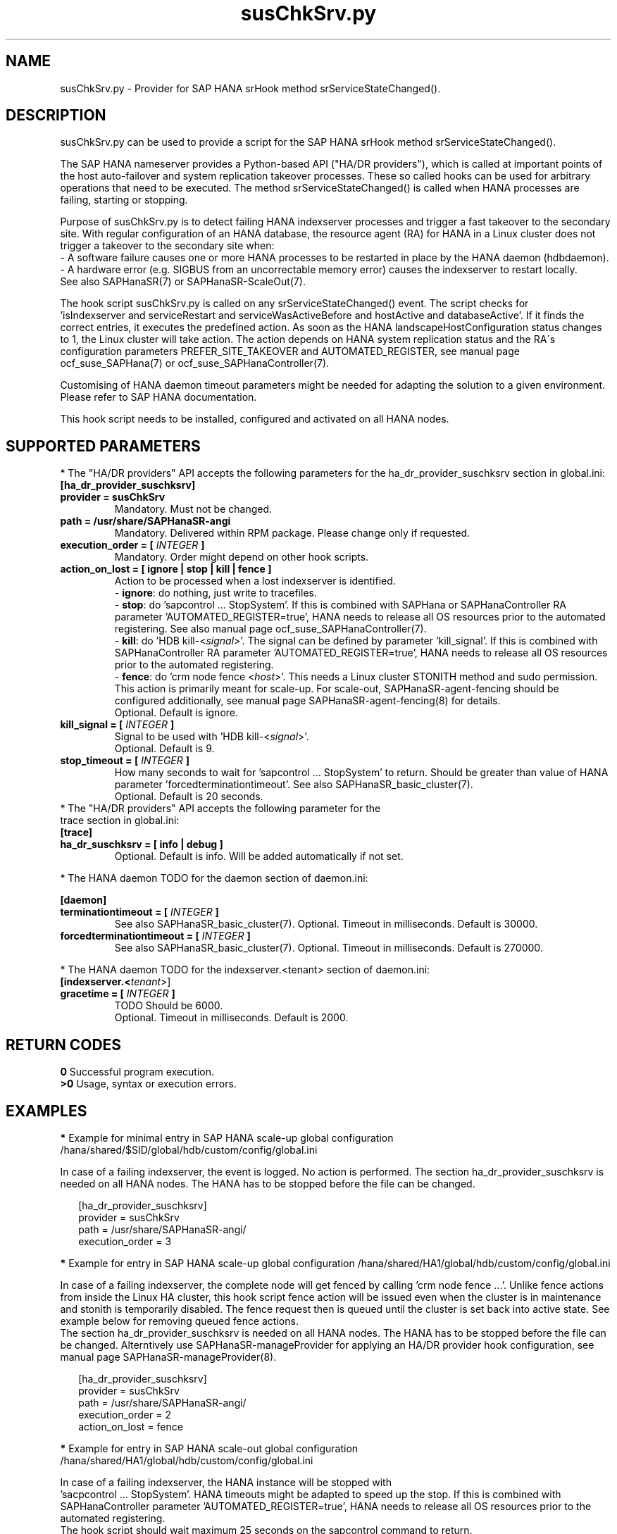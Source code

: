 .\" Version: 1.001 
.\"
.TH susChkSrv.py 7 "24 Jun 2024" "" "SAPHanaSR"
.\"
.SH NAME
susChkSrv.py \- Provider for SAP HANA srHook method srServiceStateChanged().
.PP
.SH DESCRIPTION
susChkSrv.py can be used to provide a script for the SAP HANA srHook method
srServiceStateChanged().

The SAP HANA nameserver provides a Python-based API ("HA/DR providers"), which
is called at important points of the host auto-failover and system replication
takeover processes. These so called hooks can be used for arbitrary operations
that need to be executed. The method srServiceStateChanged() is called when
HANA processes are failing, starting or stopping.

Purpose of susChkSrv.py is to detect failing HANA indexserver processes and
trigger a fast takeover to the secondary site. With regular configuration of an
HANA database, the resource agent (RA) for HANA in a Linux cluster does not
trigger a takeover to the secondary site when:
.br
- A software failure causes one or more HANA processes to be restarted in place
by the HANA daemon (hdbdaemon).
.br
- A hardware error (e.g. SIGBUS from an uncorrectable memory error) causes the
indexserver to restart locally.
.br
See also SAPHanaSR(7) or SAPHanaSR-ScaleOut(7).

The hook script susChkSrv.py is called on any srServiceStateChanged() event.
The script checks for
 'isIndexserver and serviceRestart and serviceWasActiveBefore and hostActive and databaseActive'.
If it finds the correct entries, it executes the predefined action. As soon as
the HANA landscapeHostConfiguration status changes to 1, the Linux cluster will
take action. The action depends on HANA system replication status and the RA´s
configuration parameters PREFER_SITE_TAKEOVER and AUTOMATED_REGISTER, see manual
page ocf_suse_SAPHana(7) or ocf_suse_SAPHanaController(7).

Customising of HANA daemon timeout parameters might be needed for adapting the
solution to a given environment. Please refer to SAP HANA documentation.

This hook script needs to be installed, configured and activated on all HANA
nodes.
.PP
.\"
.SH SUPPORTED PARAMETERS
* The "HA/DR providers" API accepts the following parameters for the
ha_dr_provider_suschksrv section in global.ini:
.TP
\fB[ha_dr_provider_suschksrv]\fP
.TP
\fBprovider = susChkSrv\fP
Mandatory. Must not be changed.
.TP
\fBpath = /usr/share/SAPHanaSR-angi\fP
Mandatory. Delivered within RPM package. Please change only if requested.
.TP
\fBexecution_order = [ \fIINTEGER\fB ]\fP
Mandatory. Order might depend on other hook scripts.
.TP
\fBaction_on_lost = [ ignore | stop | kill | fence ]\fP
.\" TODO \fBaction_on_lost = [ ignore | stop | kill | fence | suicide ]\fP
Action to be processed when a lost indexserver is identified.
.br
- \fBignore\fP: do nothing, just write to tracefiles.
.br
- \fBstop\fP: do 'sapcontrol ... StopSystem'.
If this is combined with SAPHana or SAPHanaController RA parameter 'AUTOMATED_REGISTER=true',
HANA needs to release all OS resources prior to the automated registering. See
also manual page ocf_suse_SAPHanaController(7). 
.br
- \fBkill\fP: do 'HDB kill-<\fIsignal\fR>'. The signal can be defined by parameter 'kill_signal'.
If this is combined with SAPHanaController RA parameter 'AUTOMATED_REGISTER=true',
HANA needs to release all OS resources prior to the automated registering.
.br
- \fBfence\fP: do 'crm node fence <\fIhost\fR>'. This needs a Linux cluster
STONITH method and sudo permission. This action is primarily meant for scale-up.
For scale-out, SAPHanaSR-agent-fencing should be configured additionally, see
manual page SAPHanaSR-agent-fencing(8) for details.
.br
.\" TODO - suicide: do 'systemctl reboot'. Do NOT use this!
.\" .br
Optional. Default is ignore.
.TP
\fBkill_signal = [ \fIINTEGER\fB ]\fP
Signal to be used with 'HDB kill-<\fIsignal\fR>'.
.br
Optional. Default is 9.
.\" TODO
.\" .TP
.\" \fBignore_srhook = [ yes | no ]\fP
.\" Initiate takeover even if HANA system replication (srHook) is not in sync.
.\" .br
.\" Advanced. Default is no. Please use only if requested.
.\" .TP
.\" \fBmonitor_services = [ <service>,<service>,... ]\fP
.\" HANA services (processes) to look at.
.\" Represented by dictionary entry "service_name".
.\" .br
.\" Optional. Default is service "indexserver".
.\" .TP
.\" \fBmonitor_tenants = [ <tenant>,<tenant>,... ]\fP
.\" HANA tenants to look at.
.\" Represented by dictionary entry "database".
.\" .br
.\" Optional. Default is tenant TODO.
.TP
\fBstop_timeout = [ \fIINTEGER\fB ]\fP
How many seconds to wait for 'sapcontrol ... StopSystem' to return.
Should be greater than value of HANA parameter 'forcedterminationtimeout'.
See also SAPHanaSR_basic_cluster(7).
.br
Optional. Default is 20 seconds.
.TP
* The "HA/DR providers" API accepts the following parameter for the trace section in global.ini:
.TP
\fB[trace]\fP
.TP
\fBha_dr_suschksrv = [ info | debug ]\fP
Optional. Default is info. Will be added automatically if not set.
.PP
* The HANA daemon TODO for the daemon section of daemon.ini:
.\" TODO check the below values with SAP
.PP
\fB[daemon]\fP
.TP
\fBterminationtimeout = [ \fIINTEGER\fB ]\fP
.br
See also SAPHanaSR_basic_cluster(7).
Optional. Timeout in milliseconds. Default is 30000.
.TP
\fBforcedterminationtimeout = [ \fIINTEGER\fB ]\fP
.br
See also SAPHanaSR_basic_cluster(7).
Optional. Timeout in milliseconds. Default is 270000.
.PP
* The HANA daemon TODO for the indexserver.<tenant> section of daemon.ini:
.\" TODO check the below values with cloud partner
.TP
\fB[indexserver.<\fItenant\fR>]\fP
.TP
\fBgracetime = [ \fIINTEGER\fB ]\fP
TODO Should be 6000.
.br
Optional. Timeout in milliseconds. Default is 2000.
.PP
.\"
.SH RETURN CODES
.B 0
Successful program execution.
.br
.B >0
Usage, syntax or execution errors.
.PP
.\"
.SH EXAMPLES
.PP
\fB*\fP Example for minimal entry in SAP HANA scale-up global configuration
/hana/shared/$SID/global/hdb/custom/config/global.ini
.PP
In case of a failing indexserver, the event is logged. No action is performed.
The section ha_dr_provider_suschksrv is needed on all HANA nodes.
The HANA has to be stopped before the file can be changed.
.PP
.RS 2
[ha_dr_provider_suschksrv]
.br
provider = susChkSrv
.br
path = /usr/share/SAPHanaSR-angi/
.br
execution_order = 3
.RE
.PP
\fB*\fP Example for entry in SAP HANA scale-up global configuration
/hana/shared/HA1/global/hdb/custom/config/global.ini
.PP
In case of a failing indexserver, the complete node will get fenced by
calling 'crm node fence ...'. 
Unlike fence actions from inside the Linux HA cluster, this hook script fence
action will be issued even when the cluster is in maintenance and stonith is
temporarily disabled. The fence request then is queued until the cluster is set
back into active state. See example below for removing queued fence actions. 
.br
The section ha_dr_provider_suschksrv is needed on all HANA nodes.
The HANA has to be stopped before the file can be changed.
Alterntively use SAPHanaSR-manageProvider for applying an HA/DR provider hook
configuration, see manual page SAPHanaSR-manageProvider(8).
.PP
.RS 2
[ha_dr_provider_suschksrv]
.br
provider = susChkSrv
.br
path = /usr/share/SAPHanaSR-angi/
.br
execution_order = 2
.br
action_on_lost = fence
.RE
.PP
\fB*\fP Example for entry in SAP HANA scale-out global configuration
/hana/shared/HA1/global/hdb/custom/config/global.ini
.PP
In case of a failing indexserver, the HANA instance will be stopped with
 'sacpcontrol ... StopSystem'. HANA timeouts might be adapted to speed up the
stop.
If this is combined with SAPHanaController parameter 'AUTOMATED_REGISTER=true',
HANA needs to release all OS resources prior to the automated registering.
.\" TODO This action is recommended for scale-out. ?
.br
The hook script should wait maximum 25 seconds on the sapcontrol command to
return.
.br
The section ha_dr_provider_suschksrv is needed on all HANA nodes.
The HANA has to be stopped before the file can be changed.
.br
Note: HANA scale-out is supported only with exactly one master nameserver.
No HANA host auto-failover.
.PP
.RS 2
[ha_dr_provider_suschksrv]
.br
provider = susChkSrv
.br
path = /usr/share/SAPHanaSR-angi/
.br
execution_order = 2
.br
action_on_lost = stop
.br
stop_timeout = 25
.RE
.PP
\fB*\fP Example for entry in SAP HANA daemon configuration
/hana/shared/HA1/global/hdb/custom/config/daemon.ini
.PP
TODO
Example SID is HA1, tenant is HA1.
.br
The sections daemon and indexserver.HA1 are needed on all HANA nodes.
The HANA has to be stopped before the file can be changed.
Please refer to SAP documentation before setting this parameters.
.PP
.RS 2
[daemon]
.br
terminationtimeout = 45000
.br
forcedterminationtimeout = 15000
.PP
[indexserver.HA1]
.br
gracetime = 6000
.RE
.PP
\fB*\fP Example for sudo permissions in /etc/sudoers.d/SAPHanaSR .
.PP
SID is HA1. See also manual page SAPHanaSR-hookHelper(8).
.PP
.RS 2
# SAPHanaSR needs for susChkSrv
.br
ha1adm ALL=(ALL) NOPASSWD: /usr/bin/SAPHanaSR-hookHelper --sid=HA1 --case=fenceMe
.RE
.PP
\fB*\fP Example for looking up the sudo permission for the hook script.
.PP
All related files (/etc/sudoers and /etc/sudoers.d/*) are scanned.
Example SID is HA1.
.PP
.RS 2
# sudo -U ha1adm -l | grep "NOPASSWD.*/usr/bin/SAPHanaSR-hookHelper"
.RE
.PP
\fB*\fP Example for checking the HANA tracefiles for srServiceStateChanged() events.
.PP
Example SID is HA1. To be executed on the respective HANA master nameserver.
.br
If the HANA nameserver process is killed, in some cases hook script actions do
not make it into the nameserver tracefile. In such cases the hook script´s own
tracefile might help, see respective example.
.PP
.RS 2
# su - ha1adm
.br
~> cdtrace
.br
~> grep susChkSrv.*srServiceStateChanged nameserver_*.trc
.br
~> grep -C2 Executed.*StopSystem nameserver_*.trc
.RE
.PP
\fB*\fP Example for checking the HANA tracefiles for when the hook script has been loaded.
.PP
Example SID is HA1. To be executed on both sites' master nameservers.
.PP
.RS 2
# su - ha1adm
.br
~> cdtrace
.br
~> grep HADR.*load.*susChkSrv nameserver_*.trc
.br
~> grep susChkSrv.init nameserver_*.trc
.RE
.PP
\fB*\fP Example for checking the hook script tracefile for actions.
.PP
Example SID is HA1. To be executed on all nodes. All incidents are logged on
the node where it happens.
.PP
.RS 2
# su - ha1adm
.br
~> cdtrace
.br
~> egrep '(LOST:|STOP:|START:|DOWN:|init|load|fail)' nameserver_suschksrv.trc
.RE
.PP
\fB*\fP Example for checking the hook script tracefile for node fence actions.
.PP
Example SID is HA1. To be executed on both sites' master nameservers. See also
manual page SAPHanaSR-hookHelper(8).
.PP
.RS 2
# su - ha1adm
.br
~> cdtrace
.br
~> grep fence.node nameserver_suschksrv.trc
.RE
.PP
\fB*\fP Example for revoking a queued fence request from the Linux cluster.
.PP
This could be done if an HANA indexserver failure has triggerd an node fence
action while the Linux cluster is in maintenance. Before revoking a fence request,
be sure it has been issued by the HA/DR provider hook script. See example above
for checking the hook script tracefile for node fence actions.
Example node is node2. To be executed on that node.
See also manual pages SAPHanaSR-hookHelper(8) and crm_attribute(8).
.br
Note: This removes the node attribute terminate=true from the Linux cluster CIB.
It does not touch any fencing device.
.PP
.RS 2
# grep fenced:.termination.was.requested /var/log/pacemaker/pacemaker.log
.br
# crm_attribute -t status -N 'node2' -D -n terminate
.br
# crm_attribute -t status -N 'node2' -G -n terminate
.RE
.PP
\fB*\fR Example for killing HANA hdbindexserver process.
.PP
This could be done for testing the HA/DR provider hook script integration.
Killing HANA processes is dangerous. This test should not be done
on production systems.
Please refer to SAP HANA documentation. See also manual page killall(1). 
.br
Note: Understand the impact before trying.
.PP
1. Check HANA and Linux cluster for clean idle state.
.PP
2. On secondary master name server, kill the hdbindexserver process.
.RS 2
# killall -9 hdbindexserver
.RE
.PP
3. Check the nameserver tracefile for srServiceStateChanged() events.
.PP
4. Check HANA and Linux cluster for clean idle state.
.RE
.PP
.\"
.SH FILES
.TP
/usr/share/SAPHanaSR-angi/susChkSrv.py
the hook provider, delivered with the RPM
.TP
/usr/bin/SAPHanaSR-hookHelper
the external script for node fencing
.TP
/etc/sudoers, /etc/sudoers.d/*
the sudo permissions configuration
.TP
/hana/shared/$SID/global/hdb/custom/config/global.ini
the on-disk representation of HANA global system configuration
.TP
/hana/shared/$SID/global/hdb/custom/config/daemon.ini
the on-disk representation of HANA daemon configuration
.TP
/usr/sap/$SID/HDB$nr/$HOST/trace
path to HANA tracefiles
.TP
/usr/sap/$SID/HDB$nr/$HOST/trace/nameserver_suschksrv.trc
HADR provider hook script tracefile
.PP
.\"
.SH REQUIREMENTS
1. SAP HANA 2.0 SPS05 or later provides the HA/DR provider hook method
srServiceStateChanged() with needed parameters.
.PP
2. No other HADR provider hook script should be configured for the
srServiceStateChanged() method. Hook scripts for other methods, provided in
SAPHanaSR and SAPHanaSR-ScaleOut, can be used in parallel to susChkSrv.py, if
not documented contradictingly.
.PP
3. The user ${sid}adm needs execution permission as user root for the command
SAPHanaSR-hookHelper.
.PP
4. The hook provider needs to be added to the HANA global configuration, in
memory and on disk (in persistence).
.PP
5. HANA daemon timeout TODO
.PP
6. The hook script runs in the HANA nameserver. It runs on the node where the event
srServiceStateChanged() occurs.
.PP
7. HANA scale-out is supported only with exactly one master nameserver. HANA
host auto-failover is not supported. Thus no standby nodes.
.PP
8. A Linux cluster STONITH method for all nodes is needed, particularly if
susChkSrv.py parameter 'action_on_lost=fence' is set.
.PP
9. If susChkSrv.py parameter 'action_on_lost=stop' is set and the RA SAPHana or
SAPHanaController parameter 'AUTOMATED_REGISTER=true' is set, it depends on HANA
to release all OS resources prior to the registering attempt.
.PP
10. For HANA scale-out, the susChkSrv.py parameter 'action_on_lost=fence' should
be used only, if the SAPHanaSR-alert-fencing is configured.
.PP
11. If the hook provider should be pre-compiled, the particular Python version
that comes with SAP HANA has to be used.
.\"
.SH BUGS
In case of any problem, please use your favourite SAP support process to open
a request for the component BC-OP-LNX-SUSE.
Please report any other feedback and suggestions to feedback@suse.com.
.PP
.\"
.SH SEE ALSO
\fBSAPHanaSR\fP(7) , \fBSAPHanaSR-ScaleOut\fP(7) ,  \fBSAPHanaSR.py\fP(7) ,
\fBocf_suse_SAPHanaTopology\fP(7) , \fBocf_suse_SAPHanaController\fP(7) ,
\fBSAPHanaSR-hookHelper\fP(8) , \fBSAPHanaSR-manageProvider\fP(8) , 
\fBSAPHanaSR-alert-fencing\fP(8) ,
\fBcrm\fP(8) , \fBcrm_attribute\fP(8) ,
\fBpython3\fP(8) , \fBkillall\fP(1) ,
.br
https://help.sap.com/docs/SAP_HANA_PLATFORM?locale=en-US
.br
https://help.sap.com/docs/SAP_HANA_PLATFORM/42668af650f84f9384a3337bcd373692/e2064c4aa47f443ab6a107f9ab7f5edd.html?version=2.0.01
.br
https://help.sap.com/docs/SAP_HANA_PLATFORM/6b94445c94ae495c83a19646e7c3fd56/5df2e766549a405e95de4c5d7f2efc2d.html?locale=en-US
.br
SAP note 2177064
.PP
.\"
.SH AUTHORS
A.Briel, F.Herschel, L.Pinne.
.PP
.\"
.SH COPYRIGHT
(c) 2022-2024 SUSE LLC
.br
susChkSrv.py comes with ABSOLUTELY NO WARRANTY.
.br
For details see the GNU General Public License at
http://www.gnu.org/licenses/gpl.html
.\"
